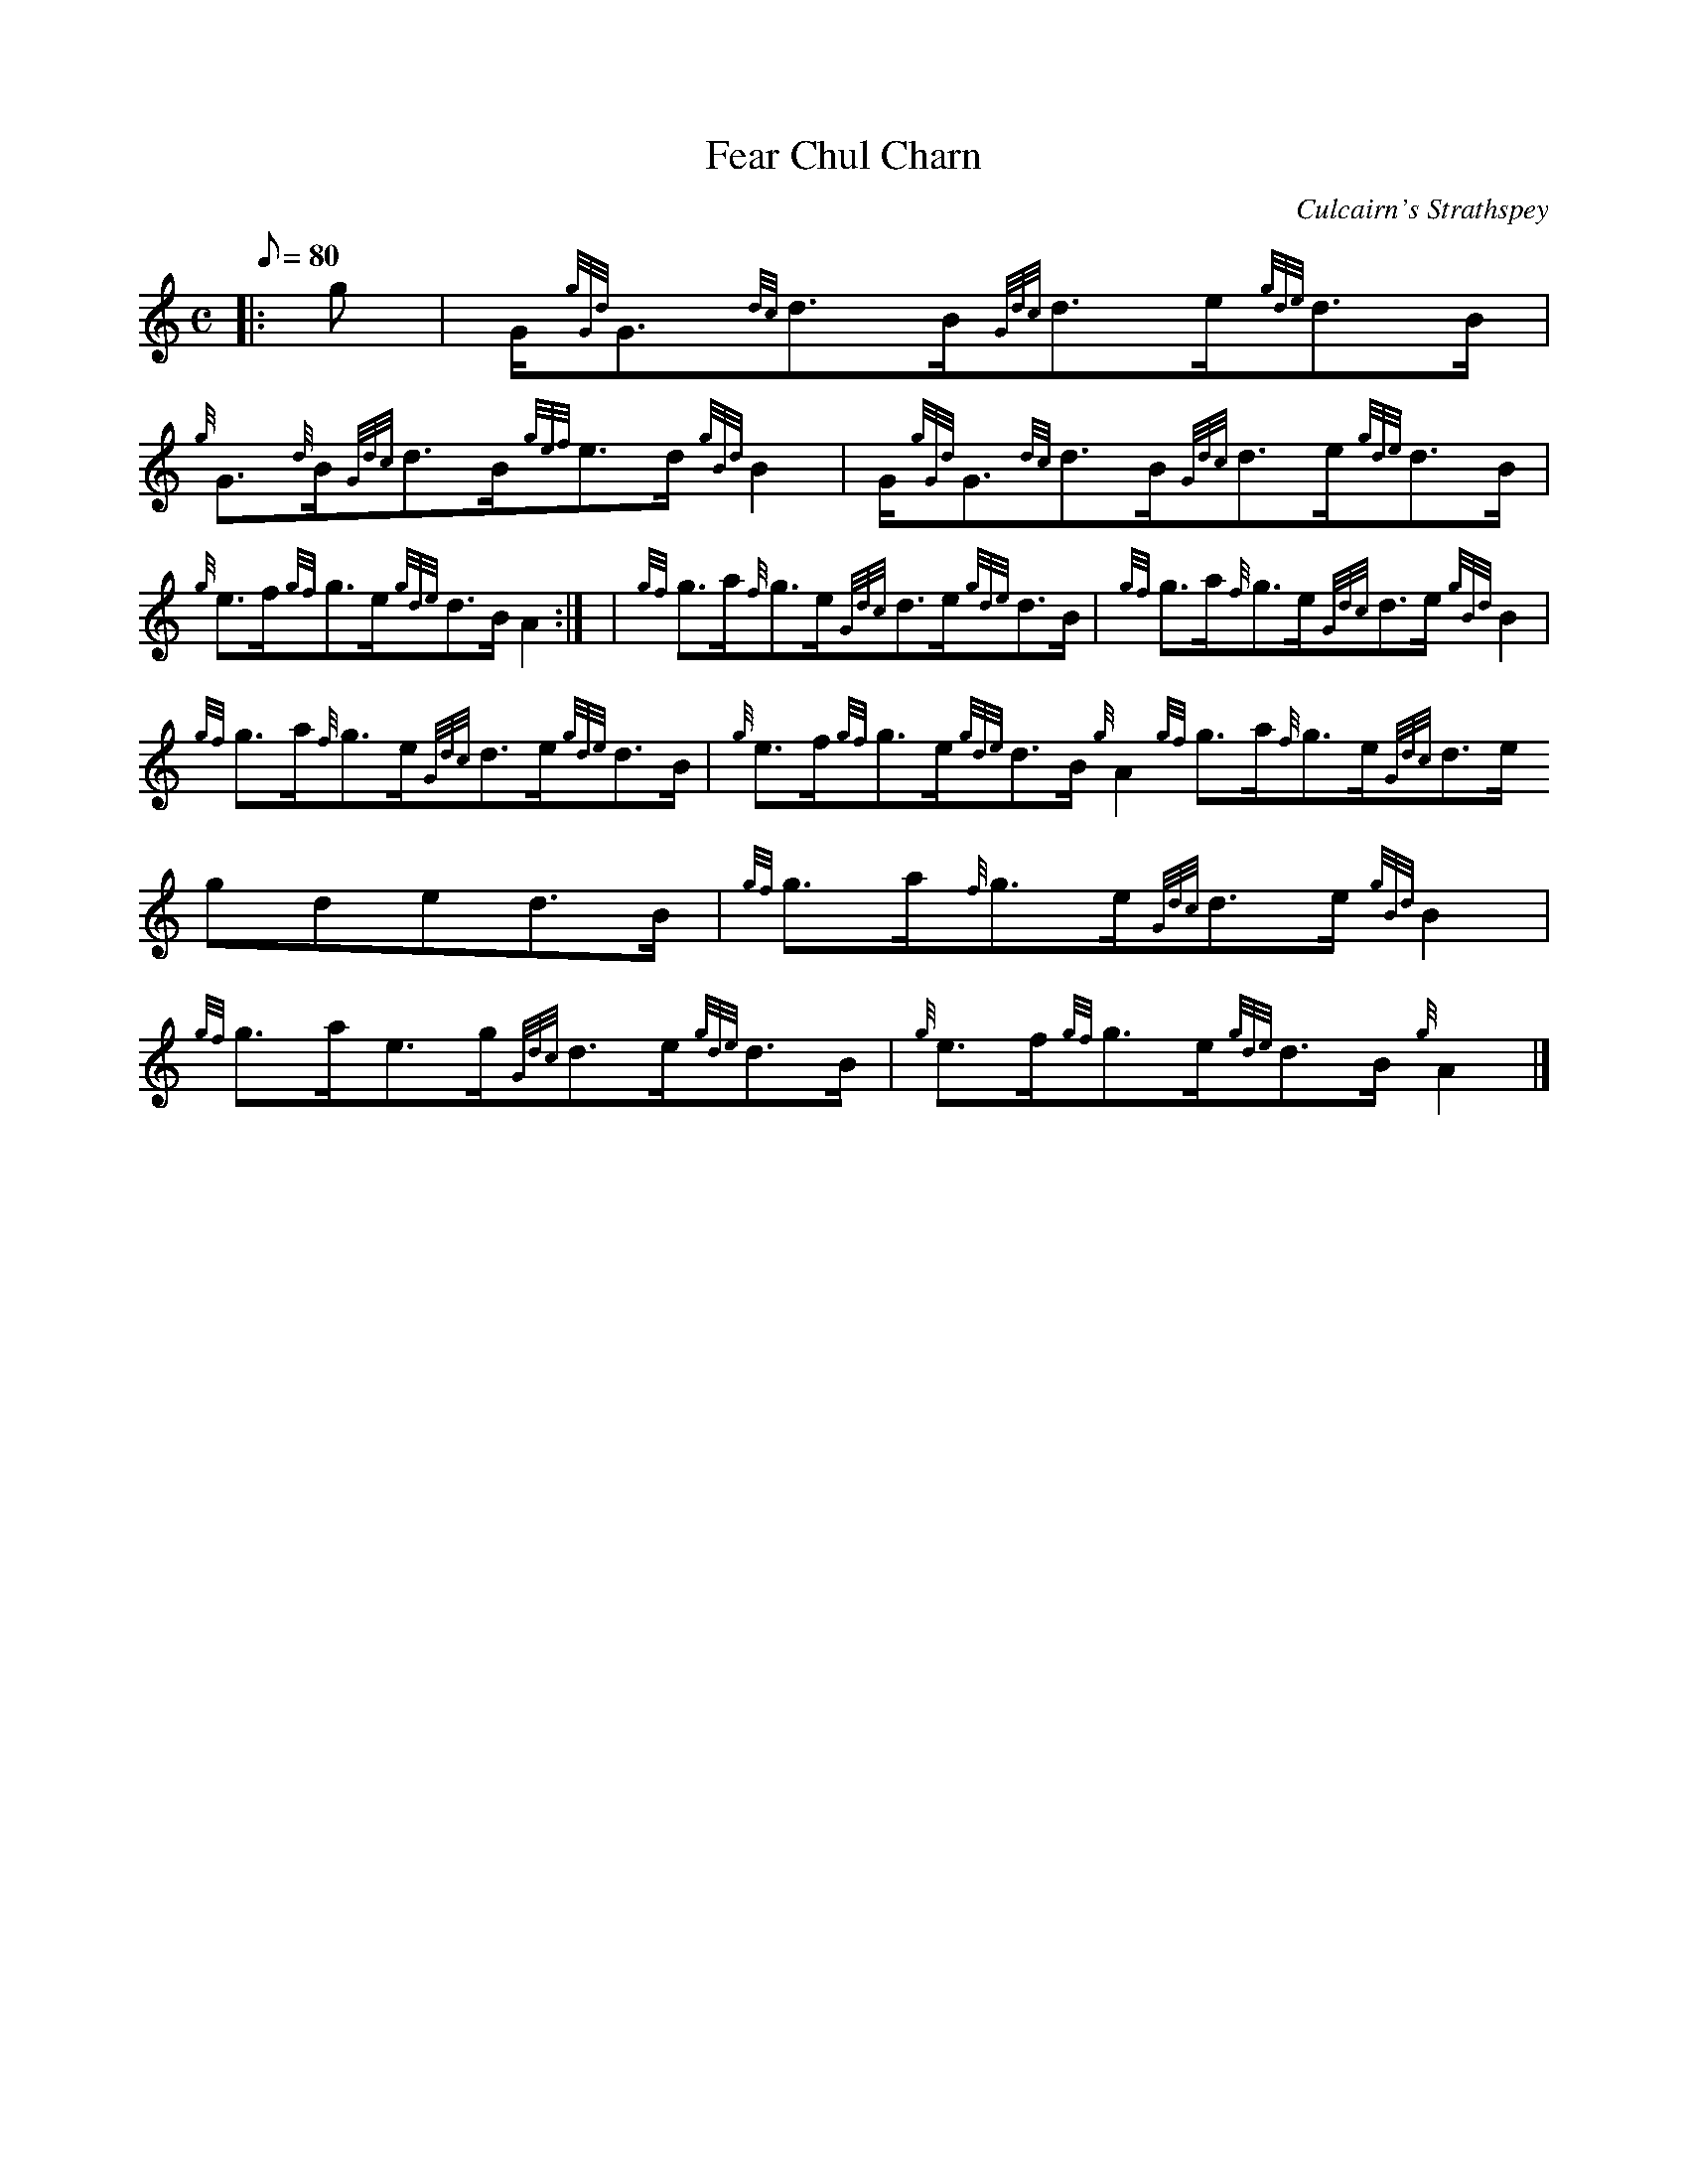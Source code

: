 X:1
T:Fear Chul Charn
M:C
L:1/8
Q:80
C:Culcairn's Strathspey
S:Strathspey
K:HP
|: g | \
G/2{gGd}G3/2{dc}d3/2B/2{Gdc}d3/2e/2{gde}d3/2B/2 | \
{g}G3/2{d}B/2{Gdc}d3/2B/2{gef}e3/2d/2{gBd}B2 | \
G/2{gGd}G3/2{dc}d3/2B/2{Gdc}d3/2e/2{gde}d3/2B/2 |
{g}e3/2f/2{gf}g3/2e/2{gde}d3/2B/2A2:| [ | \
{gf}g3/2a/2{f}g3/2e/2{Gdc}d3/2e/2{gde}d3/2B/2 | \
{gf}g3/2a/2{f}g3/2e/2{Gdc}d3/2e/2{gBd}B2 |
{gf}g3/2a/2{f}g3/2e/2{Gdc}d3/2e/2{gde}d3/2B/2 | \
{g}e3/2f/2{gf}g3/2e/2{gde}d3/2B/2{g}A2{gf}g3/2a/2{f}g3/2e/2{Gdc}d3/2e/2{
gde}d3/2B/2 | \
{gf}g3/2a/2{f}g3/2e/2{Gdc}d3/2e/2{gBd}B2 |
{gf}g3/2a/2e3/2g/2{Gdc}d3/2e/2{gde}d3/2B/2 | \
{g}e3/2f/2{gf}g3/2e/2{gde}d3/2B/2{g}A2|]
